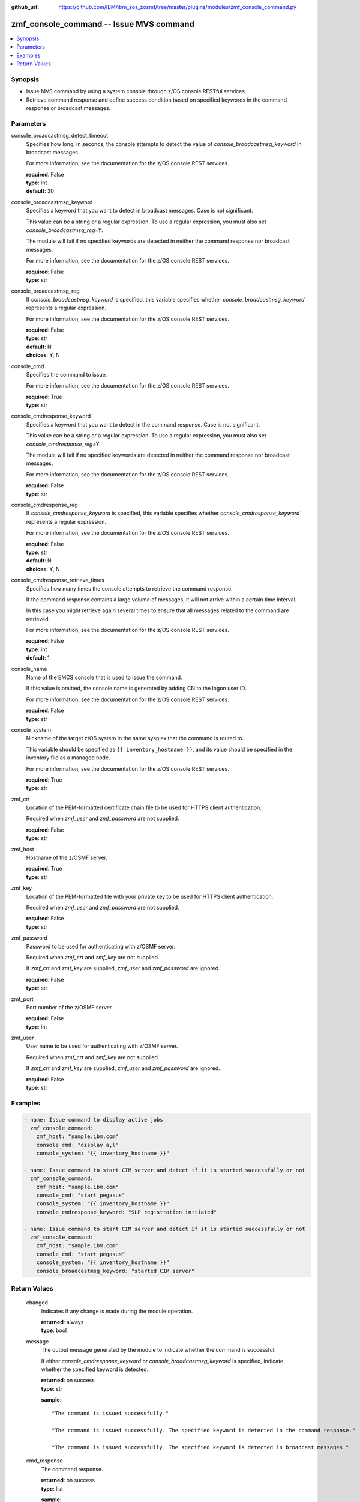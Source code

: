 
:github_url: https://github.com/IBM/ibm_zos_zosmf/tree/master/plugins/modules/zmf_console_command.py

.. _zmf_console_command_module:


zmf_console_command -- Issue MVS command
========================================



.. contents::
   :local:
   :depth: 1
   

Synopsis
--------
- Issue MVS command by using a system console through z/OS console RESTful services.
- Retrieve command response and define success condition based on specified keywords in the command response or broadcast messages.





Parameters
----------


 
     
console_broadcastmsg_detect_timeout
  Specifies how long, in seconds, the console attempts to detect the value of *console_broadcastmsg_keyword* in broadcast messages.

  For more information, see the documentation for the z/OS console REST services.


  | **required**: False
  | **type**: int
  | **default**: 30


 
     
console_broadcastmsg_keyword
  Specifies a keyword that you want to detect in broadcast messages. Case is not significant.

  This value can be a string or a regular expression. To use a regular expression, you must also set *console_broadcastmsg_reg=Y*.

  The module will fail if no specified keywords are detected in neither the command response nor broadcast messages.

  For more information, see the documentation for the z/OS console REST services.


  | **required**: False
  | **type**: str


 
     
console_broadcastmsg_reg
  If *console_broadcastmsg_keyword* is specified, this variable specifies whether *console_broadcastmsg_keyword* represents a regular expression.

  For more information, see the documentation for the z/OS console REST services.


  | **required**: False
  | **type**: str
  | **default**: N
  | **choices**: Y, N


 
     
console_cmd
  Specifies the command to issue.

  For more information, see the documentation for the z/OS console REST services.


  | **required**: True
  | **type**: str


 
     
console_cmdresponse_keyword
  Specifies a keyword that you want to detect in the command response. Case is not significant.

  This value can be a string or a regular expression. To use a regular expression, you must also set *console_cmdresponse_reg=Y*.

  The module will fail if no specified keywords are detected in neither the command response nor broadcast messages.

  For more information, see the documentation for the z/OS console REST services.


  | **required**: False
  | **type**: str


 
     
console_cmdresponse_reg
  If *console_cmdresponse_keyword* is specified, this variable specifies whether *console_cmdresponse_keyword* represents a regular expression.

  For more information, see the documentation for the z/OS console REST services.


  | **required**: False
  | **type**: str
  | **default**: N
  | **choices**: Y, N


 
     
console_cmdresponse_retrieve_times
  Specifies how many times the console attempts to retrieve the command response.

  If the command response contains a large volume of messages, it will not arrive within a certain time interval.

  In this case you might retrieve again several times to ensure that all messages related to the command are retrieved.

  For more information, see the documentation for the z/OS console REST services.


  | **required**: False
  | **type**: int
  | **default**: 1


 
     
console_name
  Name of the EMCS console that is used to issue the command.

  If this value is omitted, the console name is generated by adding CN to the logon user ID.

  For more information, see the documentation for the z/OS console REST services.


  | **required**: False
  | **type**: str


 
     
console_system
  Nickname of the target z/OS system in the same sysplex that the command is routed to.

  This variable should be specified as ``{{ inventory_hostname }}``, and its value should be specified in the inventory file as a managed node.

  For more information, see the documentation for the z/OS console REST services.


  | **required**: True
  | **type**: str


 
     
zmf_crt
  Location of the PEM-formatted certificate chain file to be used for HTTPS client authentication.

  Required when *zmf_user* and *zmf_password* are not supplied.


  | **required**: False
  | **type**: str


 
     
zmf_host
  Hostname of the z/OSMF server.


  | **required**: True
  | **type**: str


 
     
zmf_key
  Location of the PEM-formatted file with your private key to be used for HTTPS client authentication.

  Required when *zmf_user* and *zmf_password* are not supplied.


  | **required**: False
  | **type**: str


 
     
zmf_password
  Password to be used for authenticating with z/OSMF server.

  Required when *zmf_crt* and *zmf_key* are not supplied.

  If *zmf_crt* and *zmf_key* are supplied, *zmf_user* and *zmf_password* are ignored.


  | **required**: False
  | **type**: str


 
     
zmf_port
  Port number of the z/OSMF server.


  | **required**: False
  | **type**: int


 
     
zmf_user
  User name to be used for authenticating with z/OSMF server.

  Required when *zmf_crt* and *zmf_key* are not supplied.

  If *zmf_crt* and *zmf_key* are supplied, *zmf_user* and *zmf_password* are ignored.


  | **required**: False
  | **type**: str




Examples
--------

.. code-block:: yaml+jinja

   
   - name: Issue command to display active jobs
     zmf_console_command:
       zmf_host: "sample.ibm.com"
       console_cmd: "display a,l"
       console_system: "{{ inventory_hostname }}"

   - name: Issue command to start CIM server and detect if it is started successfully or not
     zmf_console_command:
       zmf_host: "sample.ibm.com"
       console_cmd: "start pegasus"
       console_system: "{{ inventory_hostname }}"
       console_cmdresponse_keyword: "SLP registration initiated"

   - name: Issue command to start CIM server and detect if it is started successfully or not
     zmf_console_command:
       zmf_host: "sample.ibm.com"
       console_cmd: "start pegasus"
       console_system: "{{ inventory_hostname }}"
       console_broadcastmsg_keyword: "started CIM server"










Return Values
-------------

   
      
   changed
        Indicates if any change is made during the module operation.


        | **returned**: always 
        | **type**: bool


   
      
   message
        The output message generated by the module to indicate whether the command is successful.

        If either `console_cmdresponse_keyword` or `console_broadcastmsg_keyword` is specified, indicate whether the specified keyword is detected.


        | **returned**: on success 
        | **type**: str

        **sample**: ::

                  "The command is issued successfully."

                  "The command is issued successfully. The specified keyword is detected in the command response."

                  "The command is issued successfully. The specified keyword is detected in broadcast messages."



   
      
   cmd_response
        The command response.


        | **returned**: on success 
        | **type**: list

        **sample**: ::

                  [" CNZ4105I 04.32.31 DISPLAY ACTIVITY 458", "  JOBS     M/S    TS USERS    SYSAS    INITS   ACTIVE/MAX VTAM     OAS", " 00002    00015    00002      00032    00005    00001/00020       00011", "  VLF      VLF      VLF      NSW  S  IGVDGNPP IGVDGNPP PRIMEPSA OWT  S", "  VTAM44   VTAM44   VTAM     NSW  S  RACF     RACF     RACF     NSW  S", "  GRSSTMON GRSSTMON STEP1    OWT  S  SDSF23   SDSF23   SDSF     NSW  S", "  HZR      HZR      IEFPROC  NSW  S  JES2     JES2     IEFPROC  NSW  S", "  SDSFAUX  SDSFAUX  SDSFAUX  NSW  S  TCAS     TCAS     TSO      OWT  S", "  TCPIP    TCPIP    TCPIP    NSW  SO RESOLVER RESOLVER EZBREINI NSW  SO", "  RRS      RRS      RRS      NSW  S  OMPROUTE OMPROUTE OMPROUTE NSW  SO", "  INETD1   STEP1    INETD    OWT  AO FTPDEV1  STEP1    FTPD     OWT  AO", "  PEGASUS  PEGASUS  *OMVSEX  IN   SO", " IBMUSER  OWT      ZOSMFAD  IN   O"]


   
      
   cmdresponse_keyword_detected
        Indicate whether the specified keyword is detected in the command response.


        | **returned**: on success when `console_cmdresponse_keyword` is specified 
        | **type**: bool


   
      
   broadcastmsg_keyword_detected
        Indicate whether the specified keyword is detected in broadcast messages.


        | **returned**: on success when `console_broadcastmsg_keyword` is specified 
        | **type**: bool


   
      
   detected_broadcastmsg
        The message that contains the specified keyword that was detected in broadcast messages.


        | **returned**: on success when `console_broadcastmsg_keyword` is specified 
        | **type**: list

        **sample**: ::

                  [" BPXM023I (ZOSMFAD) CFZ10030I: Started CIM Server version 2.14.2."]



